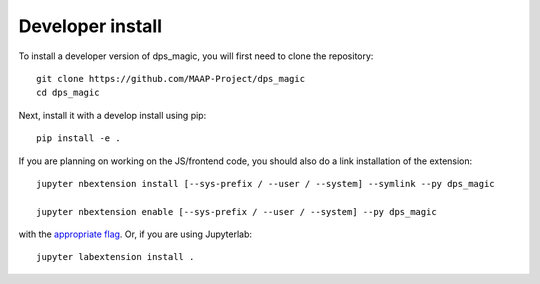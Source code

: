 
Developer install
=================


To install a developer version of dps_magic, you will first need to clone
the repository::

    git clone https://github.com/MAAP-Project/dps_magic
    cd dps_magic

Next, install it with a develop install using pip::

    pip install -e .


If you are planning on working on the JS/frontend code, you should also do
a link installation of the extension::

    jupyter nbextension install [--sys-prefix / --user / --system] --symlink --py dps_magic

    jupyter nbextension enable [--sys-prefix / --user / --system] --py dps_magic

with the `appropriate flag`_. Or, if you are using Jupyterlab::

    jupyter labextension install .


.. links

.. _`appropriate flag`: https://jupyter-notebook.readthedocs.io/en/stable/extending/frontend_extensions.html#installing-and-enabling-extensions

